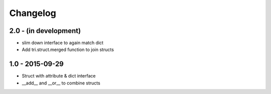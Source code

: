 Changelog
=========

2.0 - (in development)
~~~~~~~~~~~~~~~~~~~~~~

* slim down interface to again match dict
* Add tri.struct.merged function to join structs

1.0 - 2015-09-29
~~~~~~~~~~~~~~~~

* Struct with attribute & dict interface
* __add__ and __or__ to combine structs
